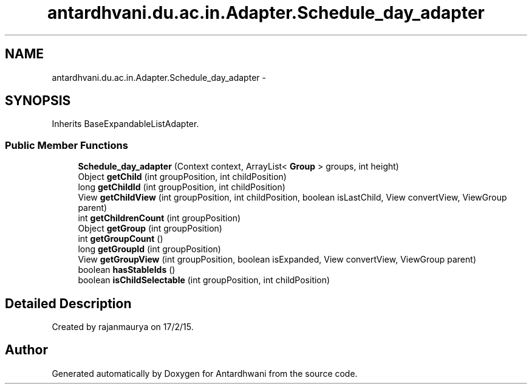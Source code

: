.TH "antardhvani.du.ac.in.Adapter.Schedule_day_adapter" 3 "Fri May 29 2015" "Version 0.1" "Antardhwani" \" -*- nroff -*-
.ad l
.nh
.SH NAME
antardhvani.du.ac.in.Adapter.Schedule_day_adapter \- 
.SH SYNOPSIS
.br
.PP
.PP
Inherits BaseExpandableListAdapter\&.
.SS "Public Member Functions"

.in +1c
.ti -1c
.RI "\fBSchedule_day_adapter\fP (Context context, ArrayList< \fBGroup\fP > groups, int height)"
.br
.ti -1c
.RI "Object \fBgetChild\fP (int groupPosition, int childPosition)"
.br
.ti -1c
.RI "long \fBgetChildId\fP (int groupPosition, int childPosition)"
.br
.ti -1c
.RI "View \fBgetChildView\fP (int groupPosition, int childPosition, boolean isLastChild, View convertView, ViewGroup parent)"
.br
.ti -1c
.RI "int \fBgetChildrenCount\fP (int groupPosition)"
.br
.ti -1c
.RI "Object \fBgetGroup\fP (int groupPosition)"
.br
.ti -1c
.RI "int \fBgetGroupCount\fP ()"
.br
.ti -1c
.RI "long \fBgetGroupId\fP (int groupPosition)"
.br
.ti -1c
.RI "View \fBgetGroupView\fP (int groupPosition, boolean isExpanded, View convertView, ViewGroup parent)"
.br
.ti -1c
.RI "boolean \fBhasStableIds\fP ()"
.br
.ti -1c
.RI "boolean \fBisChildSelectable\fP (int groupPosition, int childPosition)"
.br
.in -1c
.SH "Detailed Description"
.PP 
Created by rajanmaurya on 17/2/15\&. 

.SH "Author"
.PP 
Generated automatically by Doxygen for Antardhwani from the source code\&.

